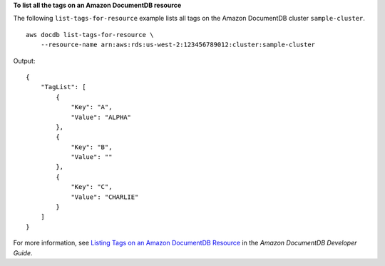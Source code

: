 **To list all the tags on an Amazon DocumentDB resource**

The following ``list-tags-for-resource`` example lists all tags on the Amazon DocumentDB cluster ``sample-cluster``. ::

    aws docdb list-tags-for-resource \
        --resource-name arn:aws:rds:us-west-2:123456789012:cluster:sample-cluster

Output::

    {
        "TagList": [
            {
                "Key": "A",
                "Value": "ALPHA"
            },
            {
                "Key": "B",
                "Value": ""
            },
            {
                "Key": "C",
                "Value": "CHARLIE"
            }
        ]
    }

For more information, see `Listing Tags on an Amazon DocumentDB Resource <https://docs.aws.amazon.com/documentdb/latest/developerguide/tagging.html#tagging-list>`__ in the *Amazon DocumentDB Developer Guide*.
